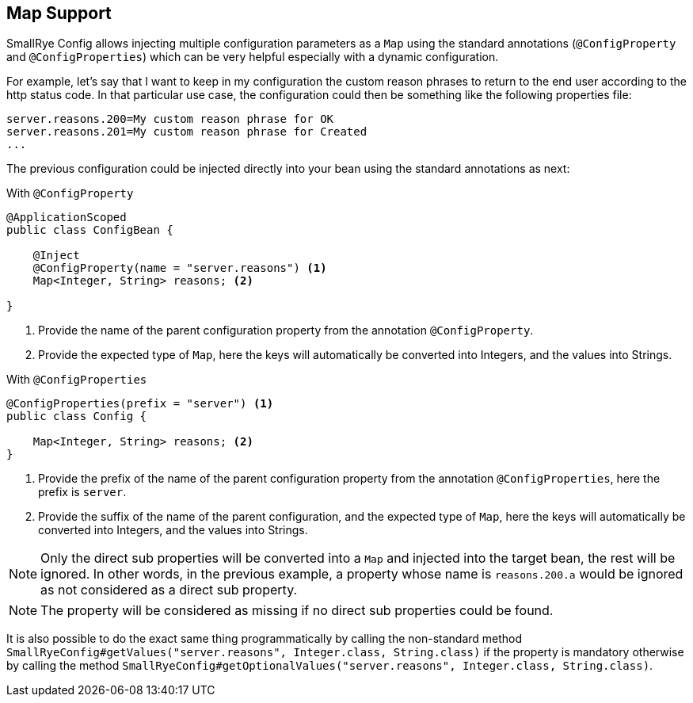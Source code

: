 [[map-support]]
== Map Support

SmallRye Config allows injecting multiple configuration parameters as a `Map` using the standard annotations (`@ConfigProperty` and `@ConfigProperties`) which can
be very helpful especially with a dynamic configuration.

For example, let's say that I want to keep in my configuration the custom reason phrases to return to the end user according to the http status code.
In that particular use case, the configuration could then be something like the following properties file:

[source,properties]
----
server.reasons.200=My custom reason phrase for OK
server.reasons.201=My custom reason phrase for Created
...
----

The previous configuration could be injected directly into your bean using the standard annotations as next:

With `@ConfigProperty`

[source,java]
----
@ApplicationScoped
public class ConfigBean {

    @Inject
    @ConfigProperty(name = "server.reasons") <1>
    Map<Integer, String> reasons; <2>

}
----
<1> Provide the name of the parent configuration property from the annotation `@ConfigProperty`.
<2> Provide the expected type of `Map`, here the keys will automatically be converted into Integers, and the values into Strings.

With `@ConfigProperties`

[source,java]
----
@ConfigProperties(prefix = "server") <1>
public class Config {

    Map<Integer, String> reasons; <2>
}
----
<1> Provide the prefix of the name of the parent configuration property from the annotation `@ConfigProperties`, here the prefix is `server`.
<2> Provide the suffix of the name of the parent configuration, and the expected type of `Map`, here the keys will automatically be converted into Integers, and the values into Strings.

NOTE: Only the direct sub properties will be converted into a `Map` and injected into the target bean, the rest will be ignored. In other words, in the previous example, a property whose name is `reasons.200.a` would be ignored as not considered as a direct sub property.

NOTE: The property will be considered as missing if no direct sub properties could be found.

It is also possible to do the exact same thing programmatically by calling the non-standard method `SmallRyeConfig#getValues("server.reasons", Integer.class, String.class)` if the property is mandatory otherwise by calling the method `SmallRyeConfig#getOptionalValues("server.reasons", Integer.class, String.class)`.
